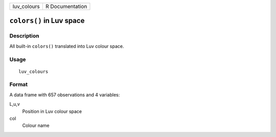 +-------------+-----------------+
| luv_colours | R Documentation |
+-------------+-----------------+

``colors()`` in Luv space
-------------------------

Description
~~~~~~~~~~~

All built-in ``colors()`` translated into Luv colour space.

Usage
~~~~~

::

    luv_colours

Format
~~~~~~

A data frame with 657 observations and 4 variables:

L,u,v
    Position in Luv colour space

col
    Colour name
